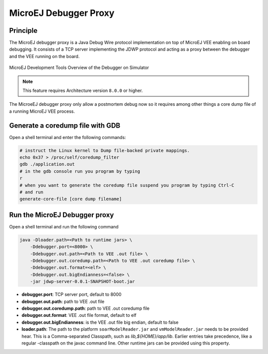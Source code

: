 ..  _MicroEJ-Debugger-Proxy:

MicroEJ Debugger Proxy
######################

Principle
=========

The MicroEJ debugger proxy is a Java Debug Wire protocol implementation on top of MicroEJ VEE enabling on board debugging.
It consists of a TCP server implementing the JDWP protocol and acting as a proxy between the debugger and the VEE running on the board.

.. figure:: images/debugger_proxy1.png
   :alt: MicroEJ Development Tools Overview of the Debugger on Simulator
   :align: center

   MicroEJ Development Tools Overview of the Debugger on Simulator


.. note::
   This feature requires Architecture version ``8.0.0`` or higher.

The MicroeEJ debugger proxy only allow a postmortem debug now so it requires among other things a core dump file of a running MicroEJ VEE process.

Generate a coredump file with GDB
=================================

Open a shell terminal and enter the following commands:

.. code-block:: sh

    # instruct the Linux kernel to Dump file-backed private mappings.
    echo 0x37 > /proc/self/coredump_filter
    gdb ./application.out
    # in the gdb console run you program by typing
    r
    # when you want to generate the coredump file suspend you program by typing Ctrl-C
    # and run
    generate-core-file [core dump filename]


Run the MicroEJ Debugger proxy
================================

Open  a shell terminal and run the following command

.. code-block:: sh

    java -Dloader.path=<Path to runtime jars> \
        -Ddebugger.port=<8000> \
        -Ddebugger.out.path=<Path to VEE .out file> \
        -Ddebugger.out.coredump.path=<Path to VEE .out coredump file> \
        -Ddebugger.out.format=<elf> \
        -Ddebugger.out.bigEndianness=<false> \
        -jar jdwp-server-0.0.1-SNAPSHOT-boot.jar


* **debugger.port**: TCP server port, default to 8000
* **debugger.out.path**: path to VEE .out file
* **debugger.out.coredump.path**: path to VEE .out coredump file
* **debugger.out.format**: VEE .out file format, default to elf
*  **debugger.out.bigEndianness**: is the VEE .out file big endian, default to false
* **loader.path**: The path to the platform ``soarModelReader.jar`` and ``vmModelReader.jar`` needs to be provided hear.
  This is a Comma-separated Classpath, such as `lib,${HOME}/app/lib`.
  Earlier entries take precedence, like a regular -classpath on the javac command line. 
  Other runtime jars can be provided using this property.



..
   | Copyright 2022, MicroEJ Corp. Content in this space is free 
   for read and redistribute. Except if otherwise stated, modification 
   is subject to MicroEJ Corp prior approval.
   | MicroEJ is a trademark of MicroEJ Corp. All other trademarks and 
   copyrights are the property of their respective owners.
